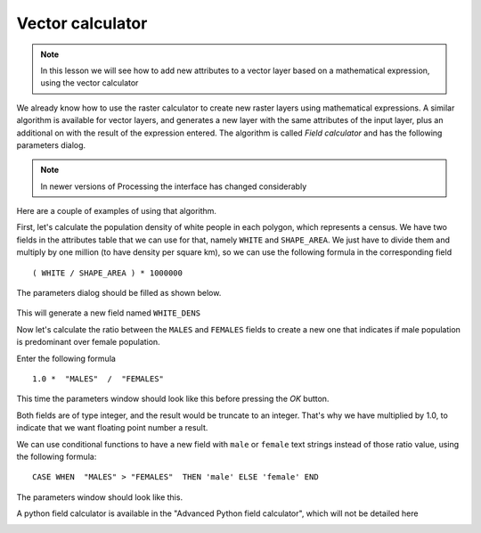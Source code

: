 Vector calculator
============================================================


.. note:: In this lesson we will see how to add new attributes to a vector layer based on a mathematical expression, using the vector calculator

We already know how to use the raster calculator to create new raster layers using mathematical expressions. A similar algorithm is available for vector layers, and generates a new layer with the same attributes of the input layer, plus an additional on with the result of the expression entered. The algorithm is called *Field calculator* and has the following parameters dialog.

.. image:: img/vector_calculator/field_calculator.png

.. note:: In newer versions of Processing the interface has changed considerably

Here are a couple of examples of using that algorithm.

First, let's calculate the population density of white people in each polygon, which represents a census. We have two fields in the attributes table that we can use for that, namely ``WHITE`` and ``SHAPE_AREA``. We just have to divide them and multiply by one million (to have density per square km), so we can use the following formula in the corresponding field

::

	( WHITE / SHAPE_AREA ) * 1000000

The parameters dialog should be filled as shown below.

.. figure:: img/vector_calculator/density.png

This will generate a new field named ``WHITE_DENS``

Now let's calculate the ratio between the ``MALES`` and ``FEMALES`` fields to create a new one that indicates if male population is predominant over female population.

Enter the following formula

::

	1.0 *  "MALES"  /  "FEMALES" 

This time the parameters window should look like this before pressing the *OK* button. 

.. image:: img/vector_calculator/ratio.png


Both fields are of type integer, and the result would be truncate to an integer. That's why we have multiplied by 1.0, to indicate that we want floating point number a result.

We can use conditional functions to have a new field with ``male`` or ``female`` text strings instead of those ratio value, using the following formula::

	CASE WHEN  "MALES" > "FEMALES"  THEN 'male' ELSE 'female' END

The parameters window should look like this.

.. image:: img/vector_calculator/predominance.png

A python field calculator is available in the "Advanced Python field calculator", which will not be detailed here

.. image:: img/vector_calculator/advanced.png
